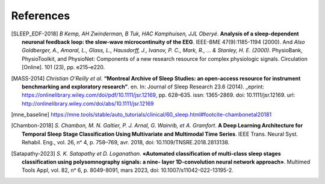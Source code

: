 .. coding=utf-8

============
 References
============

.. [SLEEP_EDF-2018] *B Kemp, AH Zwinderman, B Tuk, HAC Kamphuisen, JJL Oberyé*. **Analysis
    of a sleep-dependent neuronal feedback loop: the slow-wave microcontinuity of the EEG**.
    IEEE-BME 47(9):1185-1194 (2000). And *Also Goldberger, A., Amaral, L., Glass, L., Hausdorff, J., Ivanov, P. C.,
    Mark, R., ... & Stanley, H. E. (2000)*. PhysioBank, PhysioToolkit, and PhysioNet: Components of a
    new research resource for complex physiologic signals. Circulation [Online]. 101 (23), pp. e215–e220.

.. [MASS-2014] *Christian O’Reilly et al.* **“Montreal Archive of Sleep Studies: an open-access resource for
    instrument benchmarking and exploratory research”**. en. In: Journal of Sleep Research
    23.6 (2014). _eprint: https://onlinelibrary.wiley.com/doi/pdf/10.1111/jsr.12169, pp. 628–635.
    issn: 1365-2869. doi: 10.1111/jsr.12169. url: http://onlinelibrary.wiley.com/doi/abs/10.1111/jsr.12169

.. [mne_baseline] https://mne.tools/stable/auto_tutorials/clinical/60_sleep.html#footcite-chambonetal20181

.. [Chambon-2018] *S. Chambon, M. N. Galtier, P. J. Arnal, G. Wainrib, et A. Gramfort*. **A Deep Learning Architecture for
    Temporal Sleep Stage Classification Using Multivariate and Multimodal Time Series**.
    IEEE Trans. Neural Syst. Rehabil. Eng., vol. 26, nᵒ 4, p. 758–769, avr. 2018, doi: 10.1109/TNSRE.2018.2813138.

.. [Satapathy-2023] *S. K. Satapathy et D. Loganathan*. **«Automated classification of multi-class sleep stages
    classification using polysomnography signals: a nine- layer 1D-convolution neural network approach»**.
    Multimed Tools Appl, vol. 82, nᵒ 6, p. 8049-8091, mars 2023, doi: 10.1007/s11042-022-13195-2.
